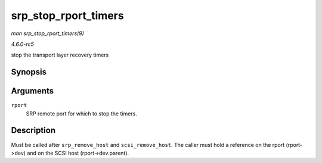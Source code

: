 .. -*- coding: utf-8; mode: rst -*-

.. _API-srp-stop-rport-timers:

=====================
srp_stop_rport_timers
=====================

*man srp_stop_rport_timers(9)*

*4.6.0-rc5*

stop the transport layer recovery timers


Synopsis
========

.. c:function:: void srp_stop_rport_timers( struct srp_rport * rport )

Arguments
=========

``rport``
    SRP remote port for which to stop the timers.


Description
===========

Must be called after ``srp_remove_host`` and ``scsi_remove_host``. The
caller must hold a reference on the rport (rport->dev) and on the SCSI
host (rport->dev.parent).


.. ------------------------------------------------------------------------------
.. This file was automatically converted from DocBook-XML with the dbxml
.. library (https://github.com/return42/sphkerneldoc). The origin XML comes
.. from the linux kernel, refer to:
..
.. * https://github.com/torvalds/linux/tree/master/Documentation/DocBook
.. ------------------------------------------------------------------------------
